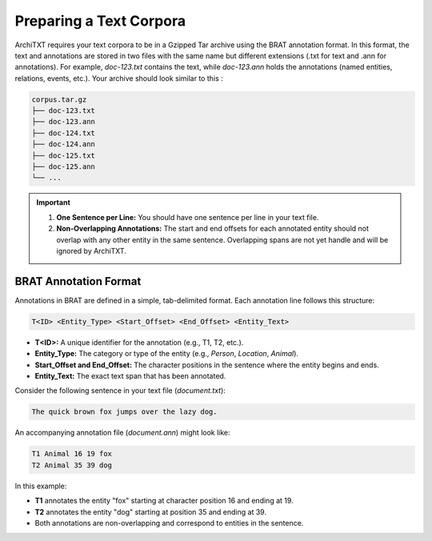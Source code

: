Preparing a Text Corpora
========================

ArchiTXT requires your text corpora to be in a Gzipped Tar archive using the BRAT annotation format.
In this format, the text and annotations are stored in two files with the same name but different extensions (.txt for text and .ann for annotations).
For example, `doc-123.txt` contains the text, while `doc-123.ann` holds the annotations (named entities, relations, events, etc.).
Your archive should look similar to this :

.. code-block:: text

    corpus.tar.gz
    ├── doc-123.txt
    ├── doc-123.ann
    ├── doc-124.txt
    ├── doc-124.ann
    ├── doc-125.txt
    ├── doc-125.ann
    └── ...

.. important::

    1. **One Sentence per Line:** You should have one sentence per line in your text file.
    2. **Non-Overlapping Annotations:** The start and end offsets for each annotated entity should not overlap with any other entity in the same sentence. Overlapping spans are not yet handle and will be ignored by ArchiTXT.


BRAT Annotation Format
----------------------

Annotations in BRAT are defined in a simple, tab-delimited format.
Each annotation line follows this structure:

.. code-block::

    T<ID> <Entity_Type> <Start_Offset> <End_Offset> <Entity_Text>

- **T<ID>:** A unique identifier for the annotation (e.g., T1, T2, etc.).
- **Entity_Type:** The category or type of the entity (e.g., `Person`, `Location`, `Animal`).
- **Start_Offset and End_Offset:** The character positions in the sentence where the entity begins and ends.
- **Entity_Text:** The exact text span that has been annotated.

Consider the following sentence in your text file (`document.txt`):

.. code-block::

    The quick brown fox jumps over the lazy dog.

An accompanying annotation file (`document.ann`) might look like:

.. code-block::

    T1 Animal 16 19 fox
    T2 Animal 35 39 dog

In this example:

- **T1** annotates the entity "fox" starting at character position 16 and ending at 19.
- **T2** annotates the entity "dog" starting at position 35 and ending at 39.
- Both annotations are non-overlapping and correspond to entities in the sentence.

.. seealso::

    `BRAT Rapid Annotation Tool website <https://brat.nlplab.org/standoff.html>`_
        BRAT documentation of the standoff format
